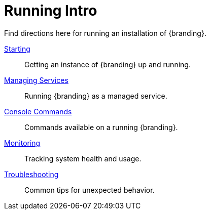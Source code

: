 :title: Running Intro
:type: runningIntro
:status: published
:summary: Introduction to Running.
:order: 01

= Running Intro

Find directions here for running an installation of {branding}.

xref:managing:running/starting-intro.adoc[Starting]:: Getting an instance of {branding} up and running.
xref:managing:running/os-services.adoc[Managing Services]:: Running {branding} as a managed service.
xref:managing:running/console-commands.adoc[Console Commands]:: Commands available on a running {branding}.
xref:managing:running/monitoring.adoc[Monitoring]:: Tracking system health and usage.
xref:managing:running/troubleshooting.adoc[Troubleshooting]:: Common tips for unexpected behavior.
